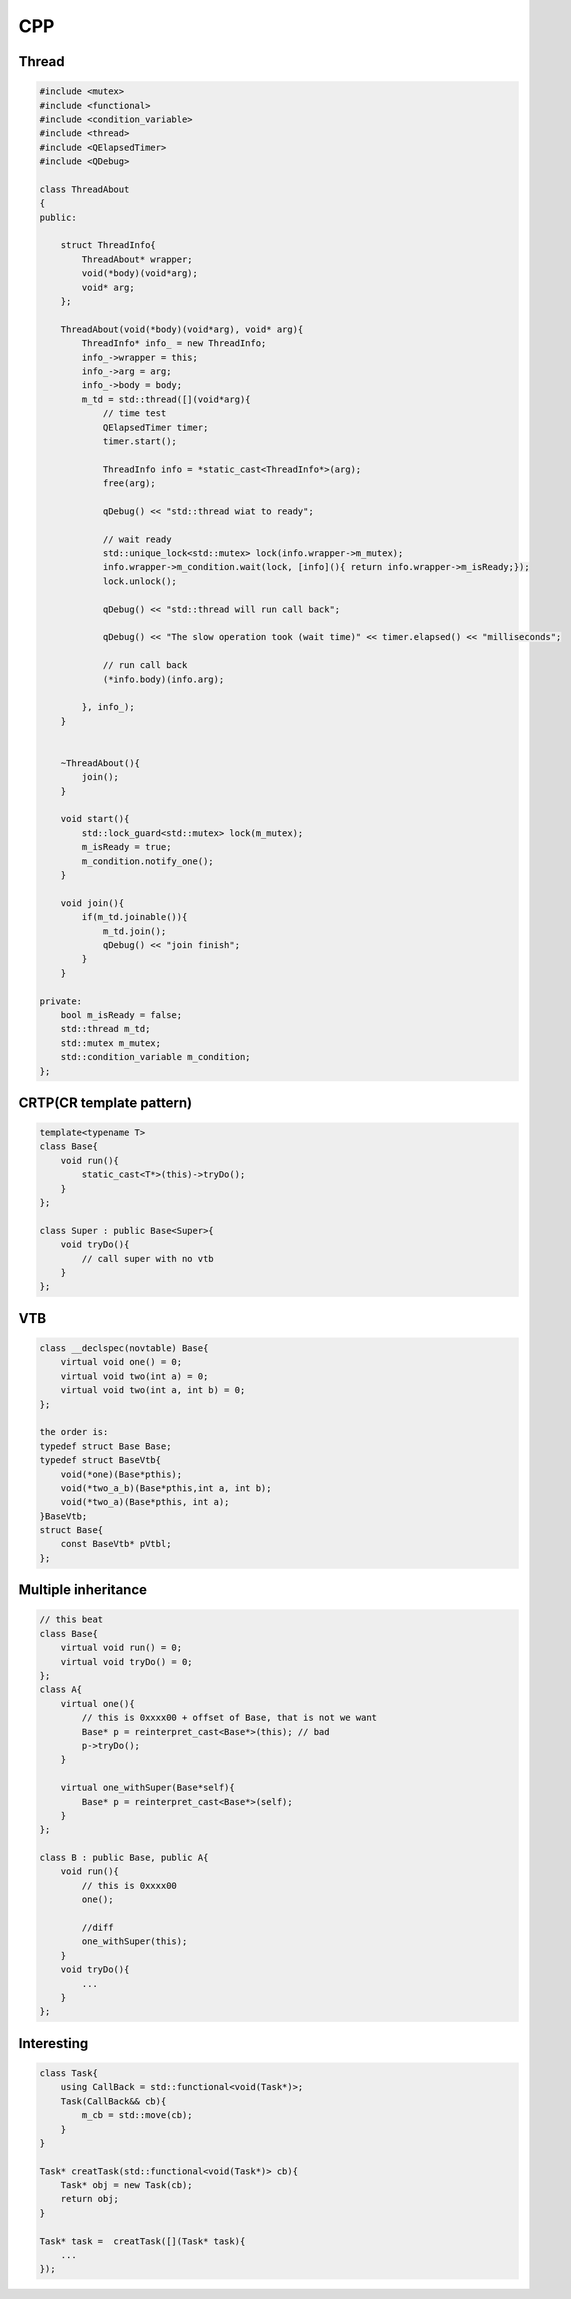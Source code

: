CPP
****************

Thread
+++++++++++++
.. code::

    #include <mutex>
    #include <functional>
    #include <condition_variable>
    #include <thread>
    #include <QElapsedTimer>
    #include <QDebug>

    class ThreadAbout
    {
    public:

        struct ThreadInfo{
            ThreadAbout* wrapper;
            void(*body)(void*arg);
            void* arg;
        };

        ThreadAbout(void(*body)(void*arg), void* arg){
            ThreadInfo* info_ = new ThreadInfo;
            info_->wrapper = this;
            info_->arg = arg;
            info_->body = body;
            m_td = std::thread([](void*arg){
                // time test
                QElapsedTimer timer;
                timer.start();

                ThreadInfo info = *static_cast<ThreadInfo*>(arg);
                free(arg);

                qDebug() << "std::thread wiat to ready";

                // wait ready
                std::unique_lock<std::mutex> lock(info.wrapper->m_mutex);
                info.wrapper->m_condition.wait(lock, [info](){ return info.wrapper->m_isReady;});
                lock.unlock();

                qDebug() << "std::thread will run call back";

                qDebug() << "The slow operation took (wait time)" << timer.elapsed() << "milliseconds";

                // run call back
                (*info.body)(info.arg);

            }, info_);
        }


        ~ThreadAbout(){
            join();
        }

        void start(){
            std::lock_guard<std::mutex> lock(m_mutex);
            m_isReady = true;
            m_condition.notify_one();
        }

        void join(){
            if(m_td.joinable()){
                m_td.join();
                qDebug() << "join finish";
            }
        }

    private:
        bool m_isReady = false;
        std::thread m_td;
        std::mutex m_mutex;
        std::condition_variable m_condition;
    };


CRTP(CR template pattern)
++++++++++++++++++++++++++++++
.. code::

    template<typename T>
    class Base{
        void run(){
            static_cast<T*>(this)->tryDo();
        }
    };

    class Super : public Base<Super>{
        void tryDo(){
            // call super with no vtb
        }
    };

VTB
++++++++++++++++++++++++
.. code::

    class __declspec(novtable) Base{
        virtual void one() = 0;
        virtual void two(int a) = 0;
        virtual void two(int a, int b) = 0;
    };

    the order is:
    typedef struct Base Base;
    typedef struct BaseVtb{
        void(*one)(Base*pthis);
        void(*two_a_b)(Base*pthis,int a, int b);
        void(*two_a)(Base*pthis, int a);
    }BaseVtb;
    struct Base{
        const BaseVtb* pVtbl;
    };

Multiple inheritance
+++++++++++++++++++++++++
.. code::

    // this beat
    class Base{
        virtual void run() = 0;
        virtual void tryDo() = 0;
    };
    class A{
        virtual one(){
            // this is 0xxxx00 + offset of Base, that is not we want
            Base* p = reinterpret_cast<Base*>(this); // bad
            p->tryDo();
        }

        virtual one_withSuper(Base*self){
            Base* p = reinterpret_cast<Base*>(self);
        }
    };

    class B : public Base, public A{
        void run(){
            // this is 0xxxx00
            one();

            //diff
            one_withSuper(this);
        }
        void tryDo(){
            ...
        }
    };

Interesting
++++++++++++++++++++++
.. code::

    class Task{
        using CallBack = std::functional<void(Task*)>; 
        Task(CallBack&& cb){
            m_cb = std::move(cb);
        }
    }

    Task* creatTask(std::functional<void(Task*)> cb){
        Task* obj = new Task(cb);
        return obj;
    }

    Task* task =  creatTask([](Task* task){
        ...
    });